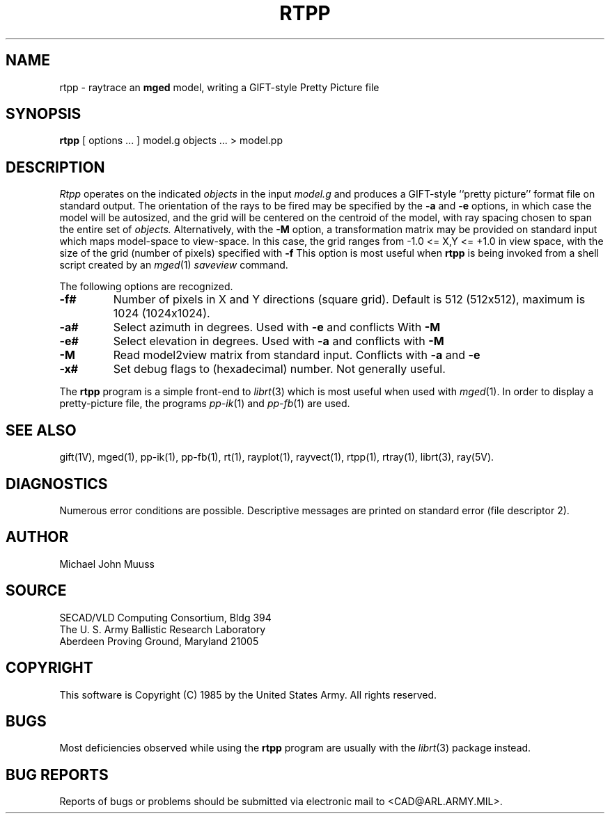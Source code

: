 .TH RTPP 1 BRL-CAD
.UC 4
.SH NAME
rtpp \- raytrace an \fBmged\fP model, writing a GIFT-style Pretty Picture file
.SH SYNOPSIS
.B rtpp
[ options ... ]
model.g
objects ...
> model.pp
.SH DESCRIPTION
.I Rtpp
operates on the indicated
.I objects
in the input
.I model.g
and produces a GIFT-style ``pretty picture'' format file
on standard output.
The orientation of the rays to be fired may be specified by
the
.B \-a
and
.B \-e
options, in which case the model will be autosized, and the grid
will be centered on the centroid of the model, with ray spacing
chosen to span the entire set of
.I objects.
Alternatively,
with the
.B \-M
option, a transformation matrix may be provided on standard input
which maps model-space to view-space.
In this case, the grid ranges from -1.0 <= X,Y <= +1.0 in view space,
with the size of the grid (number of pixels) specified with
.B \-f
This option is most useful when
.B rtpp
is being invoked from a shell script created by an
.IR mged (1)
\fIsaveview\fR command.
.LP
The following options are recognized.
.TP
.B \-f#
Number of pixels in X and Y directions (square grid).
Default is 512 (512x512), maximum is 1024 (1024x1024).
.TP
.B \-a#
Select azimuth in degrees.  Used with
.B \-e
and conflicts With
.B \-M
.TP
.B \-e#
Select elevation in degrees.  Used with
.B \-a
and conflicts with
.B \-M
.TP
.B \-M
Read model2view matrix from standard input.
Conflicts with
.B \-a
and
.B \-e
.TP
.B \-x#
Set debug flags to (hexadecimal) number.  Not generally useful.
.LP
The
.B rtpp
program is a simple front-end to
.IR librt (3)
which is most useful when used with
.IR mged (1).
In order to display a pretty-picture file,
the programs
.IR pp-ik (1)
and
.IR pp-fb (1)
are used.
.SH "SEE ALSO"
gift(1V), mged(1), pp-ik(1), pp-fb(1),
rt(1), rayplot(1), rayvect(1), rtpp(1), rtray(1),
librt(3), ray(5V).
.SH DIAGNOSTICS
Numerous error conditions are possible.
Descriptive messages are printed on standard error (file descriptor 2).
.SH AUTHOR
Michael John Muuss
.SH SOURCE
SECAD/VLD Computing Consortium, Bldg 394
.br
The U. S. Army Ballistic Research Laboratory
.br
Aberdeen Proving Ground, Maryland  21005
.SH COPYRIGHT
This software is Copyright (C) 1985 by the United States Army.
All rights reserved.
.SH BUGS
Most deficiencies observed while using the
.B rtpp
program are usually with the
.IR librt (3)
package instead.
.SH "BUG REPORTS"
Reports of bugs or problems should be submitted via electronic
mail to <CAD@ARL.ARMY.MIL>.
